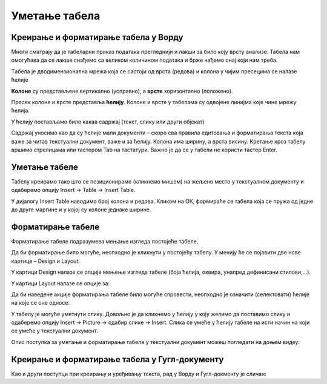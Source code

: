Уметање табела
==============

Креирање и форматирање табела у Ворду
-------------------------------------

Многи сматрају да је табеларни приказ података прегледнији и лакши за било коју врсту анализе. Табела нам омогућава да се лакше снађемо са великом количином података и брже нађемо онај који нам треба.

Tабела је дводимензионална мрежа која се састоји од врста (редова) и колона у чијим пресецима се налазе ћелије

.. image:: ../../_images/w3_red_kolona_c.png
   :width: 400px   
   :align: center

**Колоне** су представљене вертикално (усправно), а **врсте** хоризонтално (положено).

Пресек колоне и врсте представља **ћелију**. Колоне и врсте у табелама су одвојене линијма које чине мрежу ћелија.

У ћелију постављамо било какав садржај (текст, слику или други објекат)


.. image:: ../../_images/w3_sadrzaj_celije.png
   :width: 400px   
   :align: center


Садржај уносимо као да су ћелије мали документи – скоро сва правила едитовања и форматирања текста која важе за читав текстуални документ, важе и за ћелију. Колона има ширину, а врста висину. Кретање кроз табелу вршимо стрелицама или тастером Tab на тастатури. Важно је да се у табели не користи тастер Enter.

Уметање табеле
--------------

Табелу креирамо тако што се позиционирамо (кликнемо мишем) на жељено место у текстуалном документу и одаберемо опцију Insert → Table → Insert Table.

У дијалогу Insert Table наводимо број колона и редова. Кликом на ОК, формираће се табела која се пружа од једне до друге маргине и у којој су колоне једнаке ширине.

.. image:: ../../_images/w3_umetanje_tabele.png
   :width: 700px   
   :align: center


Форматирање табеле
------------------

Форматирање табеле подразумева мењање изгледа постојеће табеле.

Да би форматирање било могуће, неопходно је кликнути у постојећу табелу. У менију ће се појавити две нове картице – Design и Layout.

У картици Design налазе се опције мењење изгледа табеле (боја ћелија, оквира, унапред дефинисани стилови,…).

У картици Layout налазе се опције за:


.. image:: ../../_images/w3_kartica_format_tabele.png
   :width: 750px   
   :align: center


   
.. image:: ../../_images/w3_kartica_format_tabele_engl.png
   :width: 750px   
   :align: center

Да би наведене акције форматирања табеле било могуће спровести, неопходно је означити (селектовати) ћелије на које се оне односе.

У табелу је могуће уметнути слику. Довољно је да кликнемо у ћелију у коју желимо да поставимо слику и одаберемо опцију Insert → Picture → одабир слике → Insert. Слика се умеће у ћелију табеле на исти начин на који се умеће у текстуални документ.

Опис поступка за уметање и форматирање табеле у текстуални документ можеш погледати на доњем видеу:



.. ytpopup:: v-znjhOiGWY
    :width: 735
    :height: 415
    :align: center



Креирање и форматирање табела у Гугл-документу
----------------------------------------------

Као и други поступци при креирању и уређивању текста, рад у Ворду и Гугл-докменту је сличан:

.. ytpopup:: qoh4gXHzc7o
    :width: 735
    :height: 415
    :align: center







